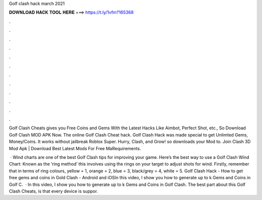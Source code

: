 Golf clash hack march 2021



𝐃𝐎𝐖𝐍𝐋𝐎𝐀𝐃 𝐇𝐀𝐂𝐊 𝐓𝐎𝐎𝐋 𝐇𝐄𝐑𝐄 ===> https://t.ly/1vfm?165368



.



.



.



.



.



.



.



.



.



.



.



.

Golf Clash Cheats gives you Free Coins and Gems With the Latest Hacks Like Aimbot, Perfect Shot, etc., So Download Golf Clash MOD APK Now. The online Golf Clash Cheat hack. Golf Clash Hack was made special to get Unlimted Gems, Money/Coins. It works without jailbreak Roblox Super. Hurry, Clash, and Grow! so downloads your Mod to. Join Clash 3D Mod Apk | Download Best Latest Mods For Free MaRequirements.

 · Wind charts are one of the best Golf Clash tips for improving your game. Here’s the best way to use a Golf Clash Wind Chart: Known as the ‘ring method’ this involves using the rings on your target to adjust shots for wind. Firstly, remember that in terms of ring colours, yellow = 1, orange = 2, blue = 3, black/grey = 4, white = 5. Golf Clash Hack - How to get free gems and coins in Gold Clash - Android and iOSIn this video, I show you how to generate up to k Gems and Coins in Golf C.  · In this video, I show you how to generate up to k Gems and Coins in Golf Clash. The best part about this Golf Clash Cheats, is that every device is suppor.
